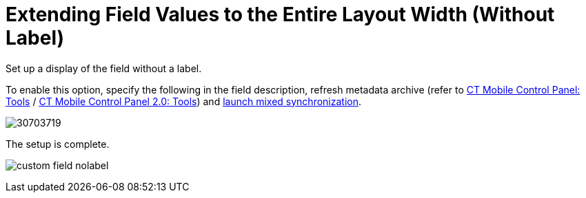 = Extending Field Values to the Entire Layout Width (Without Label)

Set up a display of the field without a label.



To enable this option, specify the following in the field description,
refresh metadata archive (refer
to xref:ios/admin-guide/ct-mobile-control-panel/ct-mobile-control-panel-tools/index.adoc#h3_1003786176[CT Mobile
Control Panel:
Tools] / xref:ios/admin-guide/ct-mobile-control-panel-new/ct-mobile-control-panel-tools-new.adoc#h3_1003786176[CT
Mobile Control Panel 2.0: Tools]) and
xref:ios/mobile-application/synchronization/synchronization-launch/index.adoc#h3_1175148825[launch mixed
synchronization].





image:30703719.png[]



The setup is complete.

image:custom-field-nolabel.png[]

